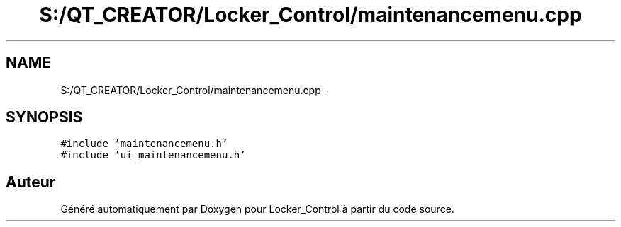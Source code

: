 .TH "S:/QT_CREATOR/Locker_Control/maintenancemenu.cpp" 3 "Vendredi 8 Mai 2015" "Version 1.2.2" "Locker_Control" \" -*- nroff -*-
.ad l
.nh
.SH NAME
S:/QT_CREATOR/Locker_Control/maintenancemenu.cpp \- 
.SH SYNOPSIS
.br
.PP
\fC#include 'maintenancemenu\&.h'\fP
.br
\fC#include 'ui_maintenancemenu\&.h'\fP
.br

.SH "Auteur"
.PP 
Généré automatiquement par Doxygen pour Locker_Control à partir du code source\&.

